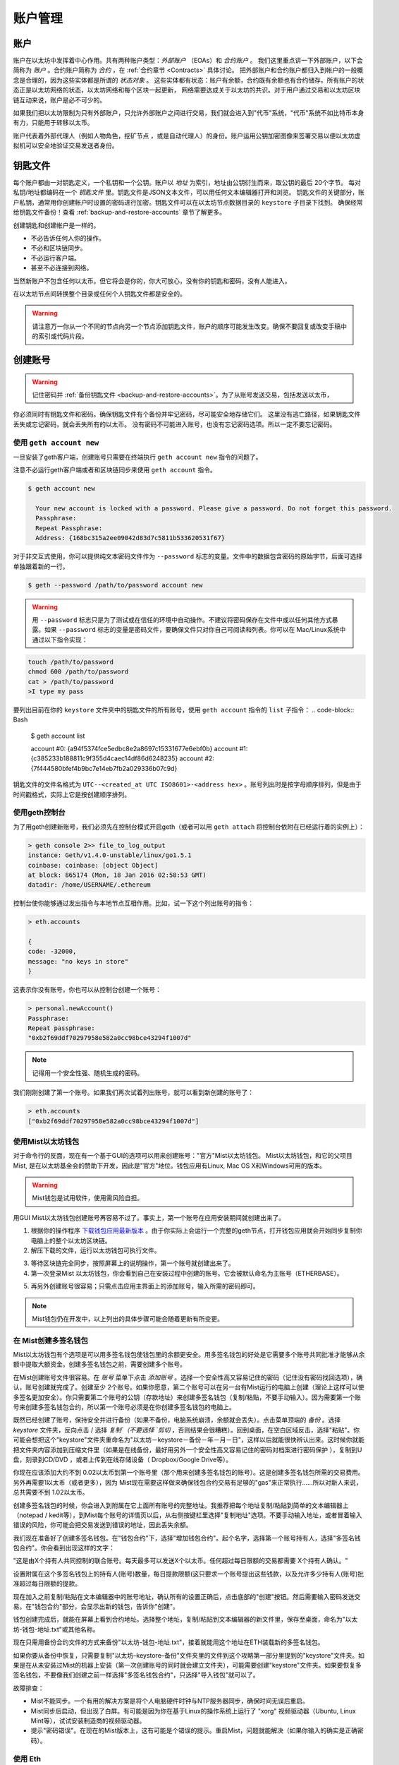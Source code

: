 ********************************************************************************
账户管理
********************************************************************************

.. _Accounts:

账户
================================================================================

账户在以太坊中发挥着中心作用。共有两种账户类型：*外部账户* （EOAs）和 *合约账户* 。
我们这里重点讲一下外部账户，以下会简称为 *账户* 。合约账户简称为 *合约* ，在 :ref:`合约章节 <Contracts>` 具体讨论。
把外部账户和合约账户都归入到帐户的一般概念是合理的，因为这些实体都是所谓的 *状态对象* 。
这些实体都有状态：账户有余额，合约既有余额也有合约储存。所有账户的状态正是以太坊网络的状态，以太坊网络和每个区块一起更新，
网络需要达成关于以太坊的共识。对于用户通过交易和以太坊区块链互动来说，账户是必不可少的。

如果我们把以太坊限制为只有外部账户，只允许外部账户之间进行交易，我们就会进入到"代币"系统，"代币"系统不如比特币本身有力，只能用于转移以太币。

账户代表着外部代理人（例如人物角色，挖矿节点 ，或是自动代理人）的身份。账户运用公钥加密图像来签署交易以便以太坊虚拟机可以安全地验证交易发送者身份。

钥匙文件
================================================================================

每个账户都由一对钥匙定义，一个私钥和一个公钥。账户以 *地址* 为索引，地址由公钥衍生而来，取公钥的最后 20个字节。
每对私钥/地址都编码在一个 *钥匙文件* 里。钥匙文件是JSON文本文件，可以用任何文本编辑器打开和浏览。
钥匙文件的关键部分，账户私钥，通常用你创建帐户时设置的密码进行加密。钥匙文件可以在以太坊节点数据目录的 ``keystore`` 子目录下找到。
确保经常给钥匙文件备份！查看 :ref:`backup-and-restore-accounts` 章节了解更多。

创建钥匙和创建帐户是一样的。

* 不必告诉任何人你的操作。
* 不必和区块链同步。
* 不必运行客户端。
* 甚至不必连接到网络。

当然新账户不包含任何以太币。但它将会是你的，你大可放心，没有你的钥匙和密码，没有人能进入。

在以太坊节点间转换整个目录或任何个人钥匙文件都是安全的。

.. Warning:: 请注意万一你从一个不同的节点向另一个节点添加钥匙文件，账户的顺序可能发生改变。确保不要回复或改变手稿中的索引或代码片段。

.. _creating_an_account:

创建账号
================================================================================

.. Warning:: 记住密码并 :ref:`备份钥匙文件 <backup-and-restore-accounts>`。为了从账号发送交易，包括发送以太币，
你必须同时有钥匙文件和密码。确保钥匙文件有个备份并牢记密码，尽可能安全地存储它们。
这里没有逃亡路径，如果钥匙文件丢失或忘记密码，就会丢失所有的以太币。
没有密码不可能进入账号，也没有忘记密码选项。所以一定不要忘记密码。


使用 ``geth account new``
--------------------------------------------------------------------------------

一旦安装了geth客户端，创建账号只需要在终端执行 ``geth account new`` 指令的问题了。

注意不必运行geth客户端或者和区块链同步来使用 ``geth account`` 指令。

.. code-block:: Bash

  $ geth account new

    Your new account is locked with a password. Please give a password. Do not forget this password.
    Passphrase:
    Repeat Passphrase:
    Address: {168bc315a2ee09042d83d7c5811b533620531f67}

对于非交互式使用，你可以提供纯文本密码文件作为 ``--password`` 标志的变量。文件中的数据包含密码的原始字节，后面可选择单独跟着新的一行。

.. code-block:: Bash

  $ geth --password /path/to/password account new

..  Warning:: 用 ``--password`` 标志只是为了测试或在信任的环境中自动操作。不建议将密码保存在文件中或以任何其他方式暴露。如果 ``--password`` 标志的变量是密码文件，要确保文件只对你自己可阅读和列表。你可以在 Mac/Linux系统中通过以下指令实现：

.. code-block:: Bash

  touch /path/to/password
  chmod 600 /path/to/password
  cat > /path/to/password
  >I type my pass

要列出目前在你的 ``keystore`` 文件夹中的钥匙文件的所有账号，使用 ``geth account`` 指令的 ``list`` 子指令：
.. code-block:: Bash

  $ geth account list

  account #0: {a94f5374fce5edbc8e2a8697c15331677e6ebf0b}
  account #1: {c385233b188811c9f355d4caec14df86d6248235}
  account #2: {7f444580bfef4b9bc7e14eb7fb2a029336b07c9d}

钥匙文件的文件名格式为 ``UTC--<created_at UTC ISO8601>-<address hex>`` 。账号列出时是按字母顺序排列，但是由于时间戳格式，实际上它是按创建顺序排列。

使用geth控制台
--------------------------------------------------------------------------------

为了用geth创建新账号，我们必须先在控制台模式开启geth（或者可以用 ``geth attach`` 将控制台依附在已经运行着的实例上）：

.. code-block:: Bash

  > geth console 2>> file_to_log_output
  instance: Geth/v1.4.0-unstable/linux/go1.5.1
  coinbase: coinbase: [object Object]
  at block: 865174 (Mon, 18 Jan 2016 02:58:53 GMT)
  datadir: /home/USERNAME/.ethereum

控制台使你能够通过发出指令与本地节点互相作用。比如，试一下这个列出账号的指令：

.. code-block:: Javascript

  > eth.accounts

  {
  code: -32000,
  message: "no keys in store"
  }

这表示你没有账号，你也可以从控制台创建一个账号：

.. code-block:: Javascript

  > personal.newAccount()
  Passphrase:
  Repeat passphrase:
  "0xb2f69ddf70297958e582a0cc98bce43294f1007d"

.. Note:: 记得用一个安全性强、随机生成的密码。

我们刚刚创建了第一个账号。如果我们再次试着列出账号，就可以看到新创建的账号了：

.. code-block:: Javascript

  > eth.accounts
  ["0xb2f69ddf70297958e582a0cc98bce43294f1007d"]


.. _using-mist-ethereum-wallet:

使用Mist以太坊钱包
--------------------------------------------------------------------------------

对于命令行的反面，现在有一个基于GUI的选项可以用来创建账号："官方"Mist以太坊钱包。 Mist以太坊钱包，和它的父项目Mist, 是在以太坊基金会的赞助下开发，因此是"官方"地位。钱包应用有Linux, Mac OS X和Windows可用的版本。

.. Warning:: Mist钱包是试用软件，使用需风险自担。

用GUI Mist以太坊钱包创建账号再容易不过了。事实上，第一个账号在应用安装期间就创建出来了。


1. 根据你的操作程序 `下载钱包应用最新版本  <https://github.com/ethereum/mist/releases>`_ 。由于你实际上会运行一个完整的geth节点，打开钱包应用就会开始同步复制你电脑上的整个以太坊区块链。

2. 解压下载的文件，运行以太坊钱包可执行文件。

.. image:: img/51Downloading.png
   :width: 582px
   :height: 469px
   :scale: 75 %
   :alt: downloading-mist
   :align: center

3. 等待区块链完全同步，按照屏幕上的说明操作，第一个账号就创建出来了。

4. 第一次登录Mist 以太坊钱包，你会看到自己在安装过程中创建的账号。它会被默认命名为主账号（ETHERBASE）。

.. image:: img/51OpeningScreen.png
   :width: 1024px
   :height: 938px
   :scale: 50 %
   :alt: opening-screen
   :align: center

5. 再另外创建账号很容易；只需点击应用主界面上的添加账号，输入所需的密码即可。

.. Note:: Mist钱包仍在开发中，以上列出的具体步骤可能会随着更新有所变更。

在 Mist创建多签名钱包
--------------------------------------------------------------------------------

Mist以太坊钱包有个选项是可以用多签名钱包使钱包里的余额更安全。用多签名钱包的好处是它需要多个账号共同批准才能够从余额中提取大额资金。创建多签名钱包之前，需要创建多个账号。

在Mist创建账号文件很容易。在 `账号` 菜单下点击 `添加账号` 。选择一个安全性高又容易记住的密码（记住没有密码找回选项），确认，账号创建就完成了。创建至少 2个账号。如果你愿意，第二个账号可以在另一台有Mist运行的电脑上创建（理论上这样可以使多签名更加安全）。你只需要第二个账号的公钥（存款地址）来创建多签名钱包（复制/粘贴，不要手动输入）。因为需要第一个账号来创建多签名钱包合约，所以第一个账号必须是在你创建多签名钱包的电脑上。

既然已经创建了账号，保持安全并进行备份（如果不备份，电脑系统崩溃，余额就会丢失）。点击菜单顶端的 `备份` 。选择 `keystore` 文件夹，反向点击 / 选择 `复制`（不要选择 `剪切` ，否则结果会很糟糕）。回到桌面，在空白区域反击，选择"粘贴"。你可能会想把这个"keystore"文件夹重命名为"以太坊－keystore－备份－年－月－日"，这样以后就能很快辨认出来。这时候你就能把文件夹内容添加到压缩文件里（如果是在线备份，最好用另外一个安全性高又容易记住的密码对档案进行密码保护 ），复制到U盘，刻录到CD/DVD ，或者上传到在线存储设备（ Dropbox/Google Drive等）。

你现在应该添加大约不到 0.02以太币到第一个账号里（那个用来创建多签名钱包的账号）。这是创建多签名钱包所需的交易费用。另外再需要1以太币（或者更多），因为 Mist现在需要这样做来确保钱包合约交易有足够的"gas"来正常执行……所以对新人来说，总共需要不到 1.02以太币。

创建多签名钱包的时候，你会进入到附属在它上面所有账号的完整地址。我推荐把每个地址复制/粘贴到简单的文本编辑器上（notepad / kedit等），到Mist每个账号的详情页以后，从右侧按键栏里选择"复制地址"选项。不要手动输入地址，或者冒着输入错误的风险，你可能会把交易发送到错误的地址，因此丢失余额。

我们现在准备好了创建多签名钱包。在"钱包合约"下，选择"增加钱包合约"。起个名字，选择第一个账号持有人，选择"多签名钱包合约"。你会看到出现这样的文字：

"这是由X个持有人共同控制的联合账号。每天最多可以发送X个以太币。任何超过每日限额的交易都需要 X个持有人确认。"

设置附属在这个多签名钱包上的持有人(账号)数量，每日提款限额(这只要求一个账号提出这些钱款，以及允许多少持有人(账号)批准超过每日限额的提款。

现在加入之前复制/粘贴在文本编辑器中的账号地址，确认所有的设置正确后，点击底部的"创建"按钮。然后需要输入密码发送交易。在"钱包合约"部分，会显示出新的钱包，告诉你"创建"。

钱包创建完成后，就能在屏幕上看到合约地址。选择整个地址，复制/粘贴到文本编辑器的新文件里，保存至桌面，命名为"以太坊-钱包-地址.txt"或其他名称。

现在只需用备份合约文件的方式来备份"以太坊-钱包-地址.txt"，接着就能用这个地址在ETH装载新的多签名钱包。

如果你要从备份中恢复，只需要复制"以太坊–keystore–备份"文件夹里的文件到这个攻略第一部分里提到的"keystore"文件夹。如果是在从未安装过Mist的机器上安装（第一次创建账号的同时就会建立文件夹），可能需要创建"keystore"文件夹。如果要恢复多签名钱包，不要像我们创建之前一样选择"多签名钱包合约"，只选择"导入钱包"就可以了。

故障排查：

* Mist不能同步。一个有用的解决方案是将个人电脑硬件时钟与NTP服务器同步，确保时间无误后重启。

* Mist同步后启动，但出现了白屏。有可能是因为你在基于Linux的操作系统上运行了 "xorg" 视频驱动器（Ubuntu, Linux Mint等），试试安装制造商的视频驱动器。

* 提示"密码错误"。在现在的Mist版本上，这有可能是个错误的提示。重启Mist，问题就能解决（如果你输入的确实是正确密码）。

使用 Eth
--------------------------------------------------------------------------------

Every option related to key management available using geth can be used the same way in eth.
与使用geth的可用钥匙管理相关的每个选项都同样适用于eth。

以下是与"账号"相关的选项：

.. code-block:: Javascript

  > eth account list  // List all keys available in wallet.
  > eth account new   // Create a new key and add it to the wallet.
  > eth account update [<uuid>|<address> , ... ]  // Decrypt and re-encrypt given keys.
  > eth account import [<uuid>|<file>|<secret-hex>] // Import keys from given source and place in wallet.

以下是与"钱包"有关的选项：

.. code-block:: Javascript

  > eth wallet import <file> //Import a presale wallet.

.. Note:: "账号导入"选项只能用于导入一般的钥匙文件。"钱包导入"选项只能用于导入预售钱包。

也可以从综合控制台进入钥匙管理（用内置控制台或者geth附件）：

.. code-block:: Javascript

  > web3.personal
  {
	listAccounts: [],
	getListAccounts: function(callback),
	lockAccount: function(),
	newAccount: function(),
	unlockAccount: function()
  }

使用EthKey （弃用）
--------------------------------------------------------------------------------

Ethkey是C++实现的CLI工具，可以让你和以太坊钱包互动。你可以用它罗列、检查、创建、删除和修改钥匙，以及检查、创建和签署交易。

我们假定你还没有运行过客户端，比如eth或者Aleth系列的任何客户端。如果你运行过，可以略过这一章节。

要创建钱包，用 ``creatwallet`` 指令运行 ``ethkey`` ：

.. code-block:: Bash

  > ethkey createwallet

请输入管理员密码来保护keystore（设一个安全性高的！）：会问你要一个"管理员"密码。这能保护你的隐私，并且它会默认为你任何钥匙的密码。你需要再次输入同一文本来进行确认。

.. Note:: 使用安全性高的、随机生成的密码。

我们可以通过使用列表指令简单地列出钱包内的钥匙：

.. code-block:: Bash

  > ethkey list

  No keys found.

我们还没创建任何钥匙，它也是这样告诉我们的！我们来创建一个吧。

要创建钥匙，我们需要用 ``new`` 指令，需要通过一个名字——这也是我们要给钱包里账号的名字。我们称之为"测试"：

.. code-block:: Bash

  > ethkey new test

输入密码来保护这个账号（或者用管理员密码就不用输入了）。这会促使你输入密码来保护这个钥匙。如果你只点击回车，就会使用默认的"管理员"密码。这意味着，当你想用账号的时候，不必输入钥匙密码（因为它记住了管理员密码）。总体来说，你应该试着为每个钥匙设置一个不同的密码，因为这样能防止一个密码被盗用而导致其他账号也被入侵。然而为了方便你可能会决定让低安全性的账号使用同一个密码。

在这里，我们用一个极富想象力的密码123（永远不要用这么简单的密码，除非是暂时的测试账号）。输入密码后，它就会让你再次输入确认。再次输入123。由于你设置了它的密码，它会让你提供一个密码提示，每次进入的时候都会显示密码提示。提示会储存在钱包里，由管理员密码保护。我们来输入糟糕的密码提示321倒序。

.. code-block:: Bash

  > ethkey new test

  Enter a passphrase with which to secure this account (or nothing to use the master passphrase):
  Please confirm the passphrase by entering it again:
  Enter a hint to help you remember this passphrase: 321 backwards
  Created key 055dde03-47ff-dded-8950-0fe39b1fa101
    Name: test
    Password hint: 321 backwards
    ICAP: XE472EVKU3CGMJF2YQ0J9RO1Y90BC0LDFZ
    Raw hex: 0092e965928626f8880629cec353d3fd7ca5974f

所有正常（或者说直接）的 ICAP地址都以XE开头，这样就很容易辨认。请注意这个钥匙在创建的钥匙后有另外一个标识符，被称为UUID。这是个特有的钥匙标识符，和账号本身毫无关系。知道了它对攻击者发现你在网上的身份毫无帮助。它刚好也是钥匙的文件名，你可以在~/.web3/keys (Mac或Linux)或者$HOME/AppData/Web3/keys (Windows)中发现。让我们通过列出钱包里的钥匙来确认它在正常运行：

.. code-block:: Bash

  > ethkey list
  055dde03-47ff-dded-8950-0fe39b1fa101 0092e965… XE472EVKU3CGMJF2YQ0J9RO1Y90BC0LDFZ  test

它每行会报告一个钥匙（这里总共只有一个钥匙）。在这个例子里，钥匙被储存在055dde... 文件，有个以XE472EVK...开头的ICAP地址。这不容易记住，所以有个专有名称会很有帮助，还是叫test吧。

导入预售钱包
================================================================================


使用Mist以太坊钱包
--------------------------------------------------------------------------------

用GUI Mist以太坊钱包导入预售钱包非常简便。实际上，在应用安装期间你会被问到是否要导入预售钱包。

.. Warning:: Mist钱包是试用软件。使用风险自担。

安装Mist以太坊钱包的说明在 :ref:`Creating an account: Using Mist Ethereum wallet <using-mist-ethereum-wallet>` 章节给出。

只需要把 ``.json`` 预售钱包文件拖放到指定区域，输入密码，导入预售钱包。


.. image:: img/51PresaleImportInstall.png
   :width: 582px
   :height: 469px
   :scale: 75 %
   :alt: presale-import
   :align: center

如果你选择不在应用安装期间导入预售钱包，以后你可以随时导入，只需选择应用菜单栏下方的 ``账号`` 菜单，然后选择 ``导入预售账号`` 。

.. Note:: Mist钱包仍在开发中，以上列出的具体步骤可能会随着更新有所变更。

使用geth
--------------------------------------------------------------------------------

如果你单独安装geth，导入预售钱包可以通过在终端执行以下操作完成：

.. code-block:: Bash

  geth wallet import /path/to/my/presale-wallet.json

这会提示你输入密码。

更新账号
================================================================================

你可以把钥匙文件更新到最新的钥匙文件格式并且/或者升级钥匙文件密码。

使用geth
--------------------------------------------------------------------------------

你可以在命令行用 ``更新`` 子命令更新现在的账号，可以使用账号地址或者索引作为参数。记住账号索引反映了创建顺序（按字母顺序排列的钥匙文件名包含了创建时间）。

.. code-block:: Bash

  geth account update b0047c606f3af7392e073ed13253f8f4710b08b6

或

.. code-block:: Bash

  geth account update 2

例如:

.. code-block:: Bash

  $ geth account update a94f5374fce5edbc8e2a8697c15331677e6ebf0b

  Unlocking account a94f5374fce5edbc8e2a8697c15331677e6ebf0b | Attempt 1/3
  Passphrase:
  0xa94f5374fce5edbc8e2a8697c15331677e6ebf0b
  account 'a94f5374fce5edbc8e2a8697c15331677e6ebf0b' unlocked.
  Please give a new password. Do not forget this password.
  Passphrase:
  Repeat Passphrase:
  0xa94f5374fce5edbc8e2a8697c15331677e6ebf0b

账户以加密的形式储存在最新版本，它会提示你需要一个密码来解锁账户，另一个密码来保存更新的文件。同一个指令还可以用在将弃用格式的账户变成最新版本或者改变账户密码。

对于非交互式使用，密码可以用 ``--password`` 标志详细说明：

.. code-block:: Bash

  geth --password <passwordfile> account update a94f5374fce5edbc8e2a8697c15331677e6ebf0bs

由于只能给出一个密码，所以只能执行格式更新，修改密码只在交互式的情况下才有可能。

.. Note:: 账号更新有个副作用就是会引起账号顺序变化。更新成功后，同一钥匙所有之前的格式/版本都会被移除！

.. _backup-and-restore-accounts:

账号备份和恢复
================================================================================

手动备份/恢复
--------------------------------------------------------------------------------

要从账号发送交易，需要有账号钥匙文件。钥匙文件可以在以太坊节点数据目录的钥匙商店（keystore）子目录下找到。默认数据目录的位置与平台相关：

- Windows: ``%appdata%\Ethereum\keystore``
- Linux: ``~/.ethereum/keystore``
- Mac: ``~/Library/Ethereum/keystore``

要备份钥匙文件（账号），在 ``keystore`` 子目录中复制单独的钥匙文件或复制整个 ``keystore`` 文件夹。

要恢复钥匙文件（账号），将钥匙文件重新复制到 ``keystore`` 子目录，即其原始地址。

导入未加密私钥
--------------------------------------------------------------------------------

导入未加密私钥由 ``geth`` 支持

.. code-block:: Bash

  geth account import /path/to/<keyfile>

这个指令从纯文本文件 ``<keyfile>`` 导入未加密私钥并创建新账号和打印地址。钥匙文件被假定包含未加密私钥作为编码到十六进制的标准EC原始字节。账号以加密的形式储存，会提示你输入密码。你需要记住密码用于以后解锁账号。

下面给出一个例子，详细说明数据目录。如果 ``--datadir`` 标志没有使用，新账户就会被创建在默认数据目录里，即钥匙文件会被放在数据目录的 ``keystore`` 子目录里。

.. code-block:: Bash

  $ geth --datadir /someOtherEthDataDir  account import ./key.prv
  The new account will be encrypted with a passphrase.
  Please enter a passphrase now.
  Passphrase:
  Repeat Passphrase:
  Address: {7f444580bfef4b9bc7e14eb7fb2a029336b07c9d}

对于非交互式使用，密码可以用 ``--password`` 标志详细说明：

.. code-block:: Bash

  geth --password <passwordfile> account import <keyfile>

.. Note:: 因为你可以直接把加密账户复制到另一个以太坊事例中，在节点之间转移账号的时候就不需要这个导入/导出机制了。

.. Warning:: 当你往已存在节点的 ``keystore`` 里复制钥匙的时候，你习惯的账户顺序可能会改变。因此要保证你不依赖于账户顺序，否则就要进行复核并更新脚本中使用的索引。